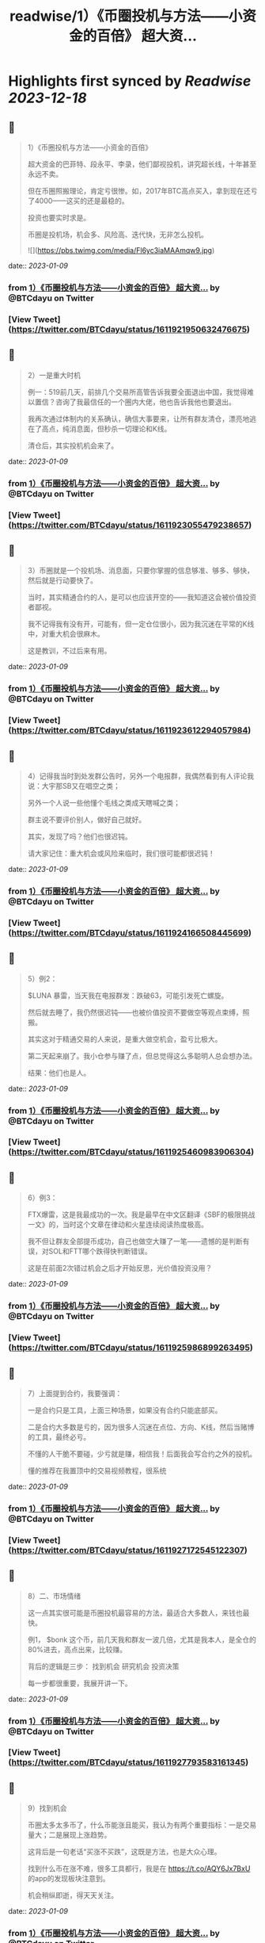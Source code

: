 :PROPERTIES:
:title: readwise/1）《币圈投机与方法——小资金的百倍》 超大资...
:END:

:PROPERTIES:
:author: [[BTCdayu on Twitter]]
:full-title: "1）《币圈投机与方法——小资金的百倍》 超大资..."
:category: [[tweets]]
:url: https://twitter.com/BTCdayu/status/1611921950632476675
:image-url: https://pbs.twimg.com/profile_images/1546148012669292545/BdXvKkv9.jpg
:END:

* Highlights first synced by [[Readwise]] [[2023-12-18]]
** 📌
#+BEGIN_QUOTE
1）《币圈投机与方法——小资金的百倍》

超大资金的巴菲特、段永平、李录，他们鄙视投机，讲究超长线，十年甚至永远不卖。

但在币圈照搬理论，肯定亏很惨。如，2017年BTC高点买入，拿到现在还亏了4000——这买的还是最稳的。

投资也要实时求是。

币圈是投机场，机会多、风险高、迭代快，无非怎么投机。 

![](https://pbs.twimg.com/media/Fl6yc3iaMAAmqw9.jpg) 
#+END_QUOTE
    date:: [[2023-01-09]]
*** from _1）《币圈投机与方法——小资金的百倍》 超大资..._ by @BTCdayu on Twitter
*** [View Tweet](https://twitter.com/BTCdayu/status/1611921950632476675)
** 📌
#+BEGIN_QUOTE
2）一是重大时机

例一：519前几天，前排几个交易所高管告诉我要全面退出中国，我觉得难以置信？咨询了我最信任的一个圈内大佬，他也告诉我他也要退出。

我再次通过体制内的关系确认，确信大事要来，让所有群友清仓，漂亮地逃在了高点，纯消息面，但秒杀一切理论和K线。

清仓后，其实投机机会来了。 
#+END_QUOTE
    date:: [[2023-01-09]]
*** from _1）《币圈投机与方法——小资金的百倍》 超大资..._ by @BTCdayu on Twitter
*** [View Tweet](https://twitter.com/BTCdayu/status/1611923055479238657)
** 📌
#+BEGIN_QUOTE
3）币圈就是一个投机场、消息面，只要你掌握的信息够准、够多、够快，然后就是行动要快了。

当时，其实精通合约的人，是可以也应该开空的——我知道这会被价值投资者鄙视。

我不记得我有没有开，可能有，但一定仓位很小，因为我沉迷在平常的K线中，对重大机会很麻木。

这是教训，不过后来有用。 
#+END_QUOTE
    date:: [[2023-01-09]]
*** from _1）《币圈投机与方法——小资金的百倍》 超大资..._ by @BTCdayu on Twitter
*** [View Tweet](https://twitter.com/BTCdayu/status/1611923612294057984)
** 📌
#+BEGIN_QUOTE
4）记得我当时到处发群公告时，另外一个电报群，我偶然看到有人评论我说：大宇那SB又在唱空之类；

另外一个人说一些他懂个毛线之类成天瞎喊之类；

群主说不要评价别人，做好自己就好。

其实，发现了吗？他们也很迟钝。

请大家记住：重大机会或风险来临时，我们很可能都很迟钝！ 
#+END_QUOTE
    date:: [[2023-01-09]]
*** from _1）《币圈投机与方法——小资金的百倍》 超大资..._ by @BTCdayu on Twitter
*** [View Tweet](https://twitter.com/BTCdayu/status/1611924166508445699)
** 📌
#+BEGIN_QUOTE
5）例2：

$LUNA 暴雷，当天我在电报群发：跌破63，可能引发死亡螺旋。

然后就去睡了，我仍然很迟钝——也被价值投资不要做空等观点束缚，照搬。

其实这对于精通交易的人来说，是重大做空机会，盈亏比极大。

第二天起来崩了。我小仓参与赚了点，但总觉得这么多聪明人总会想办法。

结果：他们也是人。 
#+END_QUOTE
    date:: [[2023-01-09]]
*** from _1）《币圈投机与方法——小资金的百倍》 超大资..._ by @BTCdayu on Twitter
*** [View Tweet](https://twitter.com/BTCdayu/status/1611925460983906304)
** 📌
#+BEGIN_QUOTE
6）例3：

FTX爆雷，这是我最成功的一次。我是最早在中文区翻译《SBF的极限挑战一文》的，当时这个文章在律动和火星连续阅读热度极高。

我不但让群友全部提币成功，自己也做空大赚了一笔——遗憾的是判断有误，对SOL和FTT哪个跌得快判断错误。

这是在前面2次错过机会之后才开始反思，光价值投资没用？ 
#+END_QUOTE
    date:: [[2023-01-09]]
*** from _1）《币圈投机与方法——小资金的百倍》 超大资..._ by @BTCdayu on Twitter
*** [View Tweet](https://twitter.com/BTCdayu/status/1611925986899263495)
** 📌
#+BEGIN_QUOTE
7）上面提到合约，我要强调：

一是合约只是工具，上面三种场景，如果没有合约只能底部买。

二是合约大多数是亏的，因为很多人沉迷在点位、方向、K线，然后当赌博的工具，最终必亏。

不懂的人干脆不要碰，少亏就是赚，相信我！后面我会写合约之外的投机。

懂的推荐在我置顶中的交易视频教程，很系统 
#+END_QUOTE
    date:: [[2023-01-09]]
*** from _1）《币圈投机与方法——小资金的百倍》 超大资..._ by @BTCdayu on Twitter
*** [View Tweet](https://twitter.com/BTCdayu/status/1611927172545122307)
** 📌
#+BEGIN_QUOTE
8）二、市场情绪

这一点其实很可能是币圈投机最容易的方法，最适合大多数人，来钱也最快。

例1， $bonk 这个币，前几天我和群友一波几倍，尤其是我本人，是全仓的80%进去，高点出来，比较赚。

背后的逻辑是三步：
找到机会
研究机会
投资决策

每一步都很重要，我展开讲一下。 
#+END_QUOTE
    date:: [[2023-01-09]]
*** from _1）《币圈投机与方法——小资金的百倍》 超大资..._ by @BTCdayu on Twitter
*** [View Tweet](https://twitter.com/BTCdayu/status/1611927793583161345)
** 📌
#+BEGIN_QUOTE
9）找到机会

币圈太多太多币了，什么币能涨且能买，我认为有两个重要指标：一是交易量大；二是展现上涨趋势。

这背后是一句老话“买涨不买跌”，这既是方法，也是大众心理。

找到什么币在涨不难，很多工具都行，我是在 https://t.co/AQY6Jx7BxU 的app的发现板块注意到。

机会稍纵即逝，得天天关注。 
#+END_QUOTE
    date:: [[2023-01-09]]
*** from _1）《币圈投机与方法——小资金的百倍》 超大资..._ by @BTCdayu on Twitter
*** [View Tweet](https://twitter.com/BTCdayu/status/1611928324976304132)
** 📌
#+BEGIN_QUOTE
10）研究机会

以 $BONK 为例，我至少关注了以下内容：
项目干什么的？
谁发起的？哪些人在关注？
现在买入的人是哪些人？
链上数据如何？地址分布如何？
等等。

其中最重要的一点其实是情绪，这一点在NFT上也一样，核心不是这个项目怎么样，而是这个项目会不会在未来几天获得更大关注？更多人来买？ 
#+END_QUOTE
    date:: [[2023-01-09]]
*** from _1）《币圈投机与方法——小资金的百倍》 超大资..._ by @BTCdayu on Twitter
*** [View Tweet](https://twitter.com/BTCdayu/status/1611928777545912320)
** 📌
#+BEGIN_QUOTE
11）投资决策

我当时注意到，SOL的成交量从此前的1千万上升到1亿多，仅此于ETH，谁在买SOL？为什么？

V神当时发推是一方面，但一定还有别的原因。结合我看到 $BONK 以及这个官网白皮书都没有的土狗，无论是degods还是Magic eden都是顶流，都在讨论。

于是我知道，买 $SOL 和 $BONK 错不了。 
#+END_QUOTE
    date:: [[2023-01-09]]
*** from _1）《币圈投机与方法——小资金的百倍》 超大资..._ by @BTCdayu on Twitter
*** [View Tweet](https://twitter.com/BTCdayu/status/1611929242312347649)
** 📌
#+BEGIN_QUOTE
12）在sol 10附近满仓买入，研究买多少 $BONK，决定梭80%，分析写在了以前长推不展开，离发推离场，差不多4倍。

期间的一个巨蠢的事：

我在0.0X2时感觉要波动一下，冲着999%ARP的收益，把20%的SOL和等值的币做了LP。

第二天一早，币价涨到45，bonk全变为了SOL，数量从20变为23%，少赚一大笔。😂 
#+END_QUOTE
    date:: [[2023-01-09]]
*** from _1）《币圈投机与方法——小资金的百倍》 超大资..._ by @BTCdayu on Twitter
*** [View Tweet](https://twitter.com/BTCdayu/status/1611930722167844866)
** 📌
#+BEGIN_QUOTE
13）损失源于对DeFI认知的缺陷，也是我在 X2Y2 蒙受损失的原因——交易挖矿的后果缺乏敬畏。

朋友做过一个TVL 几十亿的DeFI，他曾苦劝我X2Y2的交易挖矿的风险，我没听。

另外一位DeFI大牛，对交易挖矿的DYDX一路做空，赚到吐血——我甚至还在早期锁仓过少量DYDX😂

能不能把握机会总是取决于你的认知。 
#+END_QUOTE
    date:: [[2023-01-09]]
*** from _1）《币圈投机与方法——小资金的百倍》 超大资..._ by @BTCdayu on Twitter
*** [View Tweet](https://twitter.com/BTCdayu/status/1611931773566619649)
** 📌
#+BEGIN_QUOTE
14）三是其他

如在关键节点进行操作。

比如当时CPI影响很大，我发现，如果8点公布一定会暴涨或暴跌，那开合约很赚（震荡就死）。

所以在支持同向计划单的交易所在宣布前1分钟同时挂好追涨或追跌的单

无论涨还是跌都赚，如果上下震荡，2个单子锁仓，略亏手续费。

当时发推后删，朋友说人多了不灵。 
#+END_QUOTE
    date:: [[2023-01-09]]
*** from _1）《币圈投机与方法——小资金的百倍》 超大资..._ by @BTCdayu on Twitter
*** [View Tweet](https://twitter.com/BTCdayu/status/1611933027915173888)
** 📌
#+BEGIN_QUOTE
15）市场情绪有另外一个非常重要的点是用于NFT买卖

我一直不大关心打土狗，因为那太像赌博了，你不知道谁行。

我总是希望发现那些已经上市，并有更多证据供我判断的项目，我只需要研究后续市场情绪如何，这时候才有机会重仓，不重仓赚个猪脚饭？那是浪费生命！

逻辑和前面BONK是一样的。 
#+END_QUOTE
    date:: [[2023-01-09]]
*** from _1）《币圈投机与方法——小资金的百倍》 超大资..._ by @BTCdayu on Twitter
*** [View Tweet](https://twitter.com/BTCdayu/status/1611933573921087488)
** 📌
#+BEGIN_QUOTE
16）举一些正面的例子

杰伦熊：在0.5附近，关注少，宣发弱。但亚洲第一天王、东方NFT等，很容易火，所以我在0.5-0.7梭哈。

随着我的宣传（推文阅读总计近300万）两周到8，但我还不知道一个道理：大多项目方比散户还蠢。

他们不搞推特宣传，T掉各路大V，群里互相喊单。

跌到我成本价1E郁闷离场。 
#+END_QUOTE
    date:: [[2023-01-09]]
*** from _1）《币圈投机与方法——小资金的百倍》 超大资..._ by @BTCdayu on Twitter
*** [View Tweet](https://twitter.com/BTCdayu/status/1611934846263382018)
** 📌
#+BEGIN_QUOTE
17）这里面其实不就是情绪面占据了主导，导致上升，由于项目方不行，导致了失败。

反思一下，如果你用投机的思维去理解就很简单了，投机的思维里面，你不会关注BONK是不是一个价值币，你只会关注会不会有更多人关注：

BONK官推每天新增一万，中文区就我在说，海外名人很多转推，那？

反之？卖呀！ 
#+END_QUOTE
    date:: [[2023-01-09]]
*** from _1）《币圈投机与方法——小资金的百倍》 超大资..._ by @BTCdayu on Twitter
*** [View Tweet](https://twitter.com/BTCdayu/status/1611935205320953857)
** 📌
#+BEGIN_QUOTE
18）投机很综合，我过去能把握什么项目能涨，但我自己太看重价格，看重长线，所以很难赚到投机的钱。

实际上，回看一下NFT项目，BAYC早期我们把握不住。其他项目除了AZUKI，哪一个不是一波流的热度？包括月鸟之流。

那这个时候不讲投机讲什么呢？那些说着永远不卖的很可能是托或是自我洗脑的傻蛋。 
#+END_QUOTE
    date:: [[2023-01-09]]
*** from _1）《币圈投机与方法——小资金的百倍》 超大资..._ by @BTCdayu on Twitter
*** [View Tweet](https://twitter.com/BTCdayu/status/1611935927890501632)
** 📌
#+BEGIN_QUOTE
19）哥布林这个项目我一度很看好，不过这个时候我的投资逻辑要比之前好太多了。

因此我在上涨到6E时官方发空投时，就大吃一惊，甚至大失所望，想要全清。在女朋友小红的强烈要求下，才稳住了不卖。

结果后来官方昏招连出，小红让我不卖，我一个接化发就打退了，然后在3.5左右挂地板墙出掉。 
#+END_QUOTE
    date:: [[2023-01-09]]
*** from _1）《币圈投机与方法——小资金的百倍》 超大资..._ by @BTCdayu on Twitter
*** [View Tweet](https://twitter.com/BTCdayu/status/1611936528611307525)
** 📌
#+BEGIN_QUOTE
20）当时持有哥布林的群友让我你卖就卖，不要去讲了。

而知道我卖了的人在哥布林的群里天天喷我：大宇那个SB懂什么？他根本不是什么好人云云。

其实，上述两类人都不是成熟的投资者，投资一个东西你很看好，其实更需要不同声音——就像我没听我朋友关于X2Y2交易挖矿的一样。 
#+END_QUOTE
    date:: [[2023-01-09]]
*** from _1）《币圈投机与方法——小资金的百倍》 超大资..._ by @BTCdayu on Twitter
*** [View Tweet](https://twitter.com/BTCdayu/status/1611937121228713987)
** 📌
#+BEGIN_QUOTE
21）换个角度，当某个NFT社区持有者都是这样的人时，你就知道，必须立刻马上清仓！

记得屎兽吗？当时有多狂热？谁说屎兽不好就喷谁，我发了一条推，底下全是喷子，有惊到。

不过我3个ETH清掉的东西，现在零点零几了吧？同样，昨天我发了一个提醒船长炒得太火热小心接盘的，很意外，各种被人身攻击。 
#+END_QUOTE
    date:: [[2023-01-09]]
*** from _1）《币圈投机与方法——小资金的百倍》 超大资..._ by @BTCdayu on Twitter
*** [View Tweet](https://twitter.com/BTCdayu/status/1611937689363963906)
** 📌
#+BEGIN_QUOTE
22）我AZUKI 在3.5时满仓进场，15左右全清，但仍然看好。

后来在团队出事后，因为我认为团队格局对一个项目太重要，因此判断价值只值1E，但画风值3E，因此稳在5左右OK，后来是6。

不过我后面一直没买AZUKI，因为我在AZUKI的中文区大群，看到了几个和上面一样的持有者，十分高傲且愚蠢，不看好社区。 
#+END_QUOTE
    date:: [[2023-01-09]]
*** from _1）《币圈投机与方法——小资金的百倍》 超大资..._ by @BTCdayu on Twitter
*** [View Tweet](https://twitter.com/BTCdayu/status/1611938299098333184)
** 📌
#+BEGIN_QUOTE
23）不过，后来经历最严重的FUD后，AZUKI稳在了10，这里面既有团队操盘，也有一个原因：

其实我因为中文区的氛围鄙视一个项目，其比重高了，AZUKI虽然中国用户多，但毕竟是一个全球项目。

回到船长，我怎么捕捉和判断情绪的？还没有发图就火热，白单就炒到3，后面项目方压力很大。

猴子地回看一下？ 
#+END_QUOTE
    date:: [[2023-01-09]]
*** from _1）《币圈投机与方法——小资金的百倍》 超大资..._ by @BTCdayu on Twitter
*** [View Tweet](https://twitter.com/BTCdayu/status/1611938715299098625)
** 📌
#+BEGIN_QUOTE
24）此外，也是时候揭开一个小秘密了。当时哥布林项目我卖时，其实我写了很多观点，但大家都不让我说，我也就不说了——这也导致我挨了很多骂：割韭菜、喊单、纸手等

但我当时其实已经偷偷更新在了MIRROR的文档中，有兴趣的去看：

https://t.co/r7xY4nE08g 
#+END_QUOTE
    date:: [[2023-01-09]]
*** from _1）《币圈投机与方法——小资金的百倍》 超大资..._ by @BTCdayu on Twitter
*** [View Tweet](https://twitter.com/BTCdayu/status/1611940064946458625)
** 📌
#+BEGIN_QUOTE
25）最后，我前几天重新开始在电报群交流，那是感受情绪最直接的地方，有兴趣的可以来聊，永久免费：

https://t.co/6Q2VlsVHej 
#+END_QUOTE
    date:: [[2023-01-09]]
*** from _1）《币圈投机与方法——小资金的百倍》 超大资..._ by @BTCdayu on Twitter
*** [View Tweet](https://twitter.com/BTCdayu/status/1611940119015231491)